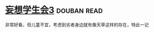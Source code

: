 * [[https://book.douban.com/subject/5913396/][妄想学生会3]]    :douban:read:
非常好看，但儿童不宜，考虑到劣者身边就有像天草这样的存在，特此一记
